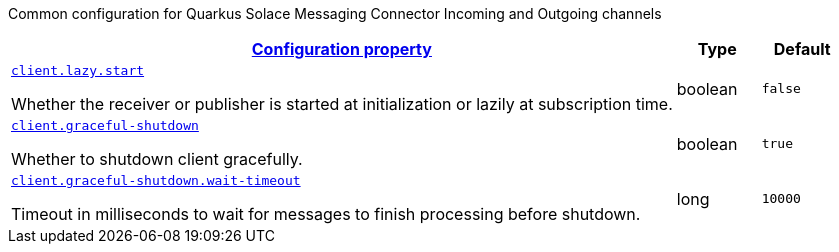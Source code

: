 
:summaryTableId: quarkus-solace-extension-common
Common configuration for Quarkus Solace Messaging Connector Incoming and Outgoing channels
[.configuration-reference.searchable, cols="80,.^10,.^10"]
|===

h|[[quarkus-solace_configuration_common]]link:#quarkus-solace_configuration_common[Configuration property]

h|Type
h|Default

a| [[quarkus-solace_quarkus.client.lazy.start]]`link:#quarkus-solace_quarkus.client.lazy.start[client.lazy.start]`


[.description]
--
Whether the receiver or publisher is started at initialization or lazily at subscription time.

// ifdef::add-copy-button-to-env-var[]
// Environment variable: env_var_with_copy_button:+++QUARKUS_SOLACE_METRICS_ENABLED+++[]
// endif::add-copy-button-to-env-var[]
// ifndef::add-copy-button-to-env-var[]
// Environment variable: `+++QUARKUS_SOLACE_METRICS_ENABLED+++`
// endif::add-copy-button-to-env-var[]
--|boolean
| `false`


a| [[quarkus-solace_quarkus.client.graceful-shutdown]]`link:#quarkus-solace_quarkus.client.graceful-shutdown[client.graceful-shutdown]`


[.description]
--
Whether to shutdown client gracefully.

// ifdef::add-copy-button-to-env-var[]
// Environment variable: env_var_with_copy_button:+++QUARKUS_SOLACE_HEALTH_ENABLED+++[]
// endif::add-copy-button-to-env-var[]
// ifndef::add-copy-button-to-env-var[]
// Environment variable: `+++QUARKUS_SOLACE_HEALTH_ENABLED+++`
// endif::add-copy-button-to-env-var[]
--|boolean
|`true`


a| [[quarkus-solace_quarkus.client.graceful-shutdown.wait-timeout]]`link:#quarkus-solace_quarkus.client.graceful-shutdown.wait-timeout[client.graceful-shutdown.wait-timeout]`


[.description]
--
Timeout in milliseconds to wait for messages to finish processing before shutdown.

// ifdef::add-copy-button-to-env-var[]
// Environment variable: env_var_with_copy_button:+++QUARKUS_SOLACE_DEVSERVICES_ENABLED+++[]
// endif::add-copy-button-to-env-var[]
// ifndef::add-copy-button-to-env-var[]
// Environment variable: `+++QUARKUS_SOLACE_DEVSERVICES_ENABLED+++`
// endif::add-copy-button-to-env-var[]
--|long
|`10000`

|===